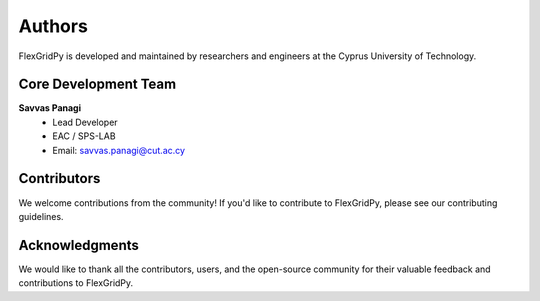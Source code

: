 Authors
=======

FlexGridPy is developed and maintained by researchers and engineers at the Cyprus University of Technology.

Core Development Team
--------------------

**Savvas Panagi**
   - Lead Developer
   - EAC / SPS-LAB
   - Email: savvas.panagi@cut.ac.cy

Contributors
------------

We welcome contributions from the community! If you'd like to contribute to FlexGridPy, please see our contributing guidelines.

Acknowledgments
--------------

We would like to thank all the contributors, users, and the open-source community for their valuable feedback and contributions to FlexGridPy. 